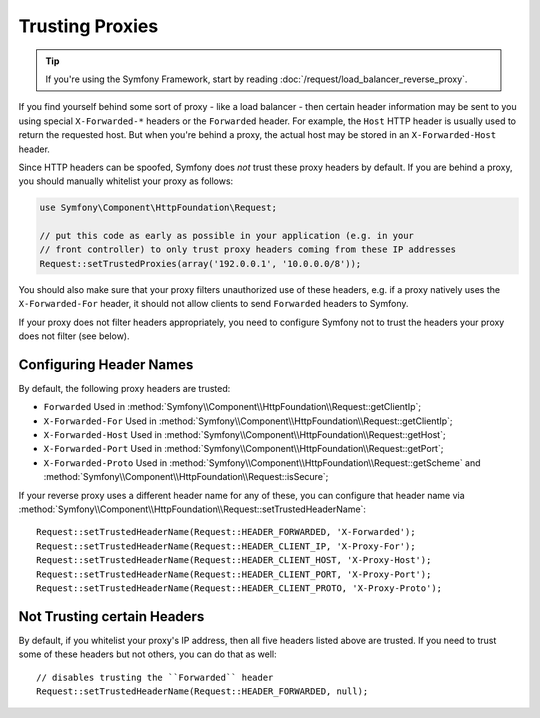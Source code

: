 .. index::
   single: Request; Trusted Proxies

Trusting Proxies
================

.. tip::

    If you're using the Symfony Framework, start by reading
    :doc:`/request/load_balancer_reverse_proxy`.

If you find yourself behind some sort of proxy - like a load balancer - then
certain header information may be sent to you using special ``X-Forwarded-*``
headers or the ``Forwarded`` header. For example, the ``Host`` HTTP header is
usually used to return the requested host. But when you're behind a proxy,
the actual host may be stored in an ``X-Forwarded-Host`` header.

Since HTTP headers can be spoofed, Symfony does *not* trust these proxy
headers by default. If you are behind a proxy, you should manually whitelist
your proxy as follows:

.. code-block:: php

    use Symfony\Component\HttpFoundation\Request;

    // put this code as early as possible in your application (e.g. in your
    // front controller) to only trust proxy headers coming from these IP addresses
    Request::setTrustedProxies(array('192.0.0.1', '10.0.0.0/8'));

.. versionadded:: 2.3
    CIDR notation support was introduced in Symfony 2.3, so you can whitelist whole
    subnets (e.g. ``10.0.0.0/8``, ``fc00::/7``).

You should also make sure that your proxy filters unauthorized use of these
headers, e.g. if a proxy natively uses the ``X-Forwarded-For`` header, it
should not allow clients to send ``Forwarded`` headers to Symfony.

If your proxy does not filter headers appropriately, you need to configure
Symfony not to trust the headers your proxy does not filter (see below).

Configuring Header Names
------------------------

By default, the following proxy headers are trusted:

* ``Forwarded`` Used in :method:`Symfony\\Component\\HttpFoundation\\Request::getClientIp`;
* ``X-Forwarded-For`` Used in :method:`Symfony\\Component\\HttpFoundation\\Request::getClientIp`;
* ``X-Forwarded-Host`` Used in :method:`Symfony\\Component\\HttpFoundation\\Request::getHost`;
* ``X-Forwarded-Port`` Used in :method:`Symfony\\Component\\HttpFoundation\\Request::getPort`;
* ``X-Forwarded-Proto`` Used in :method:`Symfony\\Component\\HttpFoundation\\Request::getScheme` and :method:`Symfony\\Component\\HttpFoundation\\Request::isSecure`;

If your reverse proxy uses a different header name for any of these, you
can configure that header name via :method:`Symfony\\Component\\HttpFoundation\\Request::setTrustedHeaderName`::

    Request::setTrustedHeaderName(Request::HEADER_FORWARDED, 'X-Forwarded');
    Request::setTrustedHeaderName(Request::HEADER_CLIENT_IP, 'X-Proxy-For');
    Request::setTrustedHeaderName(Request::HEADER_CLIENT_HOST, 'X-Proxy-Host');
    Request::setTrustedHeaderName(Request::HEADER_CLIENT_PORT, 'X-Proxy-Port');
    Request::setTrustedHeaderName(Request::HEADER_CLIENT_PROTO, 'X-Proxy-Proto');

Not Trusting certain Headers
----------------------------

By default, if you whitelist your proxy's IP address, then all five headers
listed above are trusted. If you need to trust some of these headers but
not others, you can do that as well::

    // disables trusting the ``Forwarded`` header
    Request::setTrustedHeaderName(Request::HEADER_FORWARDED, null);
